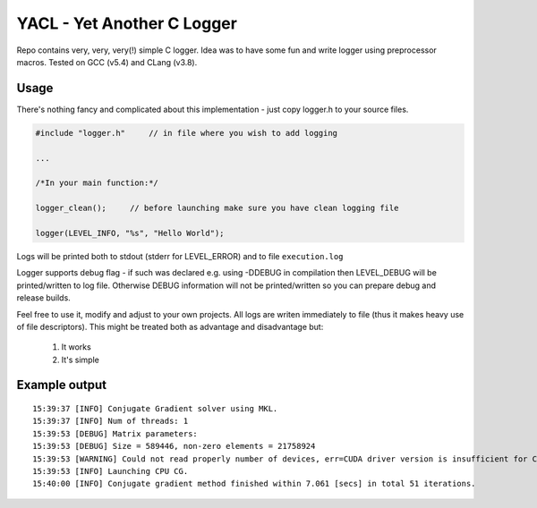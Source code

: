 YACL - Yet Another C Logger
===========================

Repo contains very, very, very(!) simple C logger. Idea was to have some fun and write logger using preprocessor macros.
Tested on GCC (v5.4) and CLang (v3.8).


Usage
-----

There's nothing fancy and complicated about this implementation - just copy logger.h to your source files.

.. code:: C

    #include "logger.h"     // in file where you wish to add logging

    ...
    
    /*In your main function:*/

    logger_clean();     // before launching make sure you have clean logging file

    logger(LEVEL_INFO, "%s", "Hello World");

Logs will be printed both to stdout (stderr for LEVEL_ERROR) and to file ``execution.log``

Logger supports debug flag - if such was declared e.g. using -DDEBUG in compilation then LEVEL_DEBUG will be printed/written to log file.
Otherwise DEBUG information will not be printed/written so you can prepare debug and release builds.

Feel free to use it, modify and adjust to your own projects.
All logs are writen immediately to file (thus it makes heavy use of file descriptors).
This might be treated both as advantage and disadvantage but:

    1. It works
    2. It's simple


Example output
--------------

::

    15:39:37 [INFO] Conjugate Gradient solver using MKL.
    15:39:37 [INFO] Num of threads: 1
    15:39:53 [DEBUG] Matrix parameters:
    15:39:53 [DEBUG] Size = 589446, non-zero elements = 21758924
    15:39:53 [WARNING] Could not read properly number of devices, err=CUDA driver version is insufficient for CUDA runtime version
    15:39:53 [INFO] Launching CPU CG.
    15:40:00 [INFO] Conjugate gradient method finished within 7.061 [secs] in total 51 iterations.
